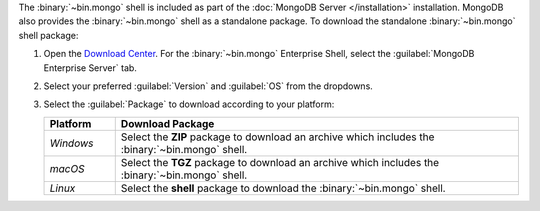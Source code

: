The :binary:`~bin.mongo` shell is included as part of the :doc:`MongoDB Server
</installation>` installation. MongoDB also provides the :binary:`~bin.mongo`
shell as a standalone package. To download the standalone :binary:`~bin.mongo`
shell package:

1. Open the `Download Center 
   <https://www.mongodb.com/download-center/community?jmp=docs>`__. For the
   :binary:`~bin.mongo` Enterprise Shell, select the
   :guilabel:`MongoDB Enterprise Server` tab.
   
2. Select your preferred :guilabel:`Version` and :guilabel:`OS` from the 
   dropdowns.

3. Select the :guilabel:`Package` to download according to your
   platform:

   .. container::

      .. list-table::
        :header-rows: 1
        :widths: 15 85

        * - Platform
          - Download Package

        * - *Windows*

          - Select the **ZIP** package to download an archive which
            includes the :binary:`~bin.mongo` shell.

        * - *macOS*

          - Select the **TGZ** package to download an archive which
            includes the :binary:`~bin.mongo` shell.

        * - *Linux*

          - Select the **shell** package to download the
            :binary:`~bin.mongo` shell.
